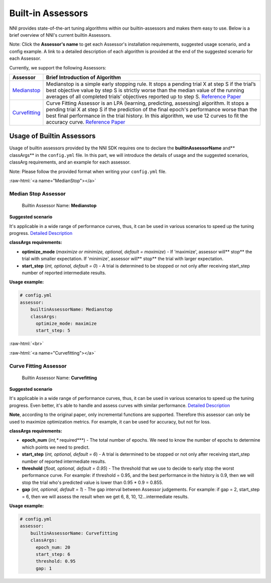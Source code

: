 .. role:: raw-html(raw)
   :format: html


Built-in Assessors
==================

NNI provides state-of-the-art tuning algorithms within our builtin-assessors and makes them easy to use. Below is a brief overview of NNI's current builtin Assessors.

Note: Click the **Assessor's name** to get each Assessor's installation requirements, suggested usage scenario, and a config example. A link to a detailed description of each algorithm is provided at the end of the suggested scenario for each Assessor.

Currently, we support the following Assessors:

.. list-table::
   :header-rows: 1

   * - Assessor
     - Brief Introduction of Algorithm
   * - `Medianstop <#MedianStop>`__
     - Medianstop is a simple early stopping rule. It stops a pending trial X at step S if the trial’s best objective value by step S is strictly worse than the median value of the running averages of all completed trials’ objectives reported up to step S. `Reference Paper <https://static.googleusercontent.com/media/research.google.com/en//pubs/archive/46180.pdf>`__
   * - `Curvefitting <#Curvefitting>`__
     - Curve Fitting Assessor is an LPA (learning, predicting, assessing) algorithm. It stops a pending trial X at step S if the prediction of the final epoch's performance worse than the best final performance in the trial history. In this algorithm, we use 12 curves to fit the accuracy curve. `Reference Paper <http://aad.informatik.uni-freiburg.de/papers/15-IJCAI-Extrapolation_of_Learning_Curves.pdf>`__


Usage of Builtin Assessors
--------------------------

Usage of builtin assessors provided by the NNI SDK requires one to declare the  **builtinAssessorName** and** classArgs** in the ``config.yml`` file. In this part, we will introduce the details of usage and the suggested scenarios, classArg requirements, and an example for each assessor.

Note: Please follow the provided format when writing your ``config.yml`` file.

:raw-html:`<a name="MedianStop"></a>`

Median Stop Assessor
^^^^^^^^^^^^^^^^^^^^

..

   Builtin Assessor Name: **Medianstop**


**Suggested scenario**

It's applicable in a wide range of performance curves, thus, it can be used in various scenarios to speed up the tuning progress. `Detailed Description <./MedianstopAssessor>`__

**classArgs requirements:**


* **optimize_mode** (*maximize or minimize, optional, default = maximize*\ ) - If 'maximize', assessor will** stop** the trial with smaller expectation. If 'minimize', assessor will** stop** the trial with larger expectation.
* **start_step** (*int, optional, default = 0*\ ) - A trial is determined to be stopped or not only after receiving start_step number of reported intermediate results.

**Usage example:**

.. code-block:: yaml

   # config.yml
   assessor:
       builtinAssessorName: Medianstop
       classArgs:
         optimize_mode: maximize
         start_step: 5

:raw-html:`<br>`

:raw-html:`<a name="Curvefitting"></a>`

Curve Fitting Assessor
^^^^^^^^^^^^^^^^^^^^^^

..

   Builtin Assessor Name: **Curvefitting**


**Suggested scenario**

It's applicable in a wide range of performance curves, thus, it can be used in various scenarios to speed up the tuning progress. Even better, it's able to handle and assess curves with similar performance. `Detailed Description <./CurvefittingAssessor>`__

**Note**\ , according to the original paper, only incremental functions are supported. Therefore this assessor can only be used to maximize optimization metrics. For example, it can be used for accuracy, but not for loss.

**classArgs requirements:**


* **epoch_num** (*int,** required***\ ) - The total number of epochs. We need to know the number of epochs to determine which points we need to predict.
* **start_step** (*int, optional, default = 6*\ ) - A trial is determined to be stopped or not only after receiving start_step number of reported intermediate results.
* **threshold** (*float, optional, default = 0.95*\ ) - The threshold that we use to decide to early stop the worst performance curve. For example: if threshold = 0.95, and the best performance in the history is 0.9, then we will stop the trial who's predicted value is lower than 0.95 * 0.9 = 0.855.
* **gap** (*int, optional, default = 1*\ ) - The gap interval between Assessor judgements. For example: if gap = 2, start_step = 6, then we will assess the result when we get 6, 8, 10, 12...intermediate results.

**Usage example:**

.. code-block:: yaml

   # config.yml
   assessor:
       builtinAssessorName: Curvefitting
       classArgs:
         epoch_num: 20
         start_step: 6
         threshold: 0.95
         gap: 1
